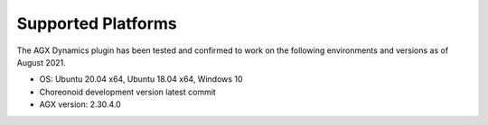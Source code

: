 Supported Platforms
===================

The AGX Dynamics plugin has been tested and confirmed to work on the following environments and versions as of August 2021.

* OS: Ubuntu 20.04 x64, Ubuntu 18.04 x64, Windows 10
* Choreonoid development version latest commit
* AGX version: 2.30.4.0